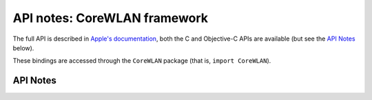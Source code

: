 .. module:: CoreWLAN
   :platform: macOS
   :synopsis: Bindings for the CoreWLAN framework

API notes: CoreWLAN framework
=============================

The full API is described in `Apple's documentation`__, both
the C and Objective-C APIs are available (but see the `API Notes`_ below).

.. __: https://developer.apple.com/documentation/corewlan?preferredLanguage=occ

These bindings are accessed through the ``CoreWLAN`` package (that is, ``import CoreWLAN``).

API Notes
---------
